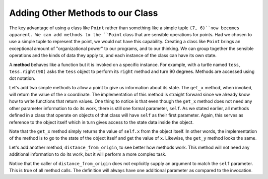 ..  Copyright (C)  Brad Miller, David Ranum, Jeffrey Elkner, Peter Wentworth, Allen B. Downey, Chris
    Meyers, and Dario Mitchell. Permission is granted to copy, distribute
    and/or modify this document under the terms of the GNU Free Documentation
    License, Version 1.3 or any later version published by the Free Software
    Foundation; with Invariant Sections being Forward, Prefaces, and
    Contributor List, no Front-Cover Texts, and no Back-Cover Texts. A copy of
    the license is included in the section entitled "GNU Free Documentation
    License".

.. index:: dot notation, methods

Adding Other Methods to our Class
---------------------------------

The key advantage of using a class like ``Point`` rather than something like a simple tuple ``(7, 6)``now becomes apparent. We can add methods to the ``Point`` class that are sensible operations for points. Had we chosen to use a simple tuple to represent the point, we would not have this capability. Creating a class like ``Point`` brings an exceptional amount of "organizational power" to our programs, and to our thinking. We can group together the sensible operations and the kinds of data they apply to, and each instance of the class can have its own state.

A **method** behaves like a function but it is invoked on a specific instance. For example, with a turtle named ``tess``, ``tess.right(90)`` asks the ``tess`` object to perform its ``right`` method and turn 90 degrees. Methods are accessed using dot notation.

Let's add two simple methods to allow a point to give us information about its state. The ``get_x`` method, when invoked, will return the value of the x coordinate. The implementation of this method is straight forward since we already know how to write functions that return values. One thing to notice is that even though the ``get_x`` method does not need any other parameter information to do its work, there is still one formal parameter, ``self``.  As we stated earlier, all methods defined in a class that operate on objects of that class will have ``self`` as their first parameter. Again, this serves as reference to the object itself which in turn gives access to the state data inside the object.

.. activecode:: chp13_classes4

    class Point:
        """ Point class for representing and manipulating x,y coordinates. """

        def __init__(self, init_x, init_y):
            """ Create a new point at the given coordinates. """
            self.x = init_x
            self.y = init_y

        def get_x(self):
            return self.x

        def get_y(self):
            return self.y


    p = Point(7, 6)
    print(p.get_x())
    print(p.get_y())

Note that the ``get_x`` method simply returns the value of ``self.x`` from the object itself. In other words, the implementation of the method is to go to the state of the object itself and get the value of ``x``.  Likewise, the ``get_y`` method looks the same.

Let's add another method, ``distance_from_origin``, to see better how methods work. This method will not need any additional information to do its work, but it will perform a more complex task.


.. activecode:: chp13_classes5

    class Point:
        """ Point class for representing and manipulating x,y coordinates. """

        def __init__(self, init_x, init_y):
            """ Create a new point at the given coordinates. """
            self.x = init_x
            self.y = init_y

        def get_x(self):
            return self.x

        def get_y(self):
            return self.y

        def distance_from_origin(self):
            return ((self.x ** 2) + (self.y ** 2)) ** 0.5


    p = Point(7, 6)
    print(p.distance_from_origin())



Notice that the caller of ``distance_from_origin`` does not explicitly supply an argument to match the ``self`` parameter. This is true of all method calls. The definition will always have one additional parameter as compared to the invocation.
